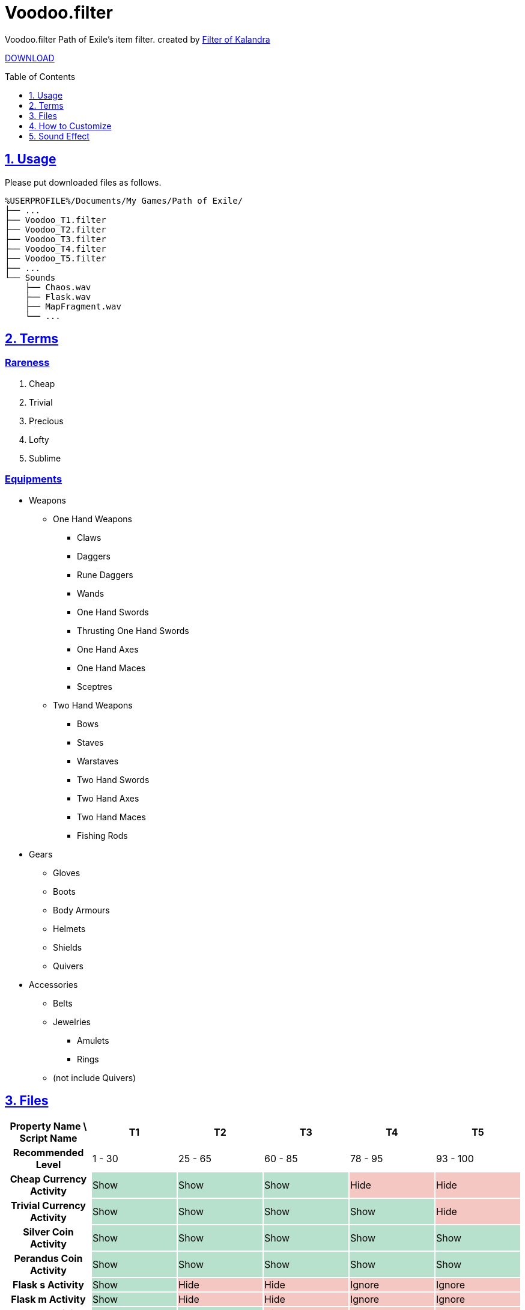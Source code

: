 :chapter-label:
:icons: font
:lang: en
:sectanchors:
:sectlinks:
:sectnums:
:sectnumlevels: 1
:source-highlighter: highlightjs
:toc: preamble
:toclevels: 1

= Voodoo.filter

Voodoo.filter Path of Exile's item filter.
created by link:https://filter-of-kalandra.xyz/[Filter of Kalandra]

link:https://github.com/isuke/voodoo.filter/releases[DOWNLOAD]

== Usage

Please put downloaded files as follows.

----
%USERPROFILE%/Documents/My Games/Path of Exile/
├── ...
├── Voodoo_T1.filter
├── Voodoo_T2.filter
├── Voodoo_T3.filter
├── Voodoo_T4.filter
├── Voodoo_T5.filter
├── ...
└── Sounds
    ├── Chaos.wav
    ├── Flask.wav
    ├── MapFragment.wav
    └── ...
----

== Terms

=== Rareness

. Cheap
. Trivial
. Precious
. Lofty
. Sublime

=== Equipments

* Weapons
** One Hand Weapons
*** Claws
*** Daggers
*** Rune Daggers
*** Wands
*** One Hand Swords
*** Thrusting One Hand Swords
*** One Hand Axes
*** One Hand Maces
*** Sceptres
** Two Hand Weapons
*** Bows
*** Staves
*** Warstaves
*** Two Hand Swords
*** Two Hand Axes
*** Two Hand Maces
*** Fishing Rods
* Gears
** Gloves
** Boots
** Body Armours
** Helmets
** Shields
** Quivers
* Accessories
** Belts
** Jewelries
*** Amulets
*** Rings
** (not include Quivers)

== Files

[cols=">h,1,1,1,1,1", options="header"]
|===
| Property Name \ Script Name
| T1
| T2
| T3
| T4
| T5

| Recommended Level
| 1 - 30
| 25 - 65
| 60 - 85
| 78 - 95
| 93 - 100

| Cheap Currency Activity {set:cellbgcolor:white}
| Show {set:cellbgcolor:#b7e1cd}
| Show {set:cellbgcolor:#b7e1cd}
| Show {set:cellbgcolor:#b7e1cd}
| Hide {set:cellbgcolor:#f4c7c3}
| Hide {set:cellbgcolor:#f4c7c3}

| Trivial Currency Activity {set:cellbgcolor:white}
| Show {set:cellbgcolor:#b7e1cd}
| Show {set:cellbgcolor:#b7e1cd}
| Show {set:cellbgcolor:#b7e1cd}
| Show {set:cellbgcolor:#b7e1cd}
| Hide {set:cellbgcolor:#f4c7c3}

| Silver Coin Activity {set:cellbgcolor:white}
| Show {set:cellbgcolor:#b7e1cd}
| Show {set:cellbgcolor:#b7e1cd}
| Show {set:cellbgcolor:#b7e1cd}
| Show {set:cellbgcolor:#b7e1cd}
| Show {set:cellbgcolor:#b7e1cd}

| Perandus Coin Activity {set:cellbgcolor:white}
| Show {set:cellbgcolor:#b7e1cd}
| Show {set:cellbgcolor:#b7e1cd}
| Show {set:cellbgcolor:#b7e1cd}
| Show {set:cellbgcolor:#b7e1cd}
| Show {set:cellbgcolor:#b7e1cd}

| Flask s Activity {set:cellbgcolor:white}
| Show {set:cellbgcolor:#b7e1cd}
| Hide {set:cellbgcolor:#f4c7c3}
| Hide {set:cellbgcolor:#f4c7c3}
| Ignore {set:cellbgcolor:#f4c7c3}
| Ignore {set:cellbgcolor:#f4c7c3}

| Flask m Activity {set:cellbgcolor:white}
| Show {set:cellbgcolor:#b7e1cd}
| Hide {set:cellbgcolor:#f4c7c3}
| Hide {set:cellbgcolor:#f4c7c3}
| Ignore {set:cellbgcolor:#f4c7c3}
| Ignore {set:cellbgcolor:#f4c7c3}

| Flask l Activity {set:cellbgcolor:white}
| Show {set:cellbgcolor:#b7e1cd}
| Show {set:cellbgcolor:#b7e1cd}
| Hide {set:cellbgcolor:#f4c7c3}
| Ignore {set:cellbgcolor:#f4c7c3}
| Ignore {set:cellbgcolor:#f4c7c3}

| Flask xl Activity {set:cellbgcolor:white}
| Show {set:cellbgcolor:#b7e1cd}
| Show {set:cellbgcolor:#b7e1cd}
| Show {set:cellbgcolor:#b7e1cd}
| Ignore {set:cellbgcolor:#f4c7c3}
| Ignore {set:cellbgcolor:#f4c7c3}

| Quality Flask Activity {set:cellbgcolor:white}
| Show {set:cellbgcolor:#b7e1cd}
| Show {set:cellbgcolor:#b7e1cd}
| Show {set:cellbgcolor:#b7e1cd}
| Show {set:cellbgcolor:#b7e1cd}
| Ignore {set:cellbgcolor:#f4c7c3}

| Utility Flask Activity {set:cellbgcolor:white}
| Show {set:cellbgcolor:#b7e1cd}
| Show {set:cellbgcolor:#b7e1cd}
| Show {set:cellbgcolor:#b7e1cd}
| Show {set:cellbgcolor:#b7e1cd}
| Hide {set:cellbgcolor:#f4c7c3}

| Gem Activity {set:cellbgcolor:white}
| Show {set:cellbgcolor:#b7e1cd}
| Show {set:cellbgcolor:#b7e1cd}
| Hide {set:cellbgcolor:#f4c7c3}
| Hide {set:cellbgcolor:#f4c7c3}
| Hide {set:cellbgcolor:#f4c7c3}

| Low Tier Map Activity {set:cellbgcolor:white}
| Show {set:cellbgcolor:#b7e1cd}
| Show {set:cellbgcolor:#b7e1cd}
| Show {set:cellbgcolor:#b7e1cd}
| Show {set:cellbgcolor:#b7e1cd}
| Hide {set:cellbgcolor:#f4c7c3}

| Middle Tier Map Activity {set:cellbgcolor:white}
| Show {set:cellbgcolor:#b7e1cd}
| Show {set:cellbgcolor:#b7e1cd}
| Show {set:cellbgcolor:#b7e1cd}
| Show {set:cellbgcolor:#b7e1cd}
| Show {set:cellbgcolor:#b7e1cd}

| Cheap Divination Card Activity {set:cellbgcolor:white}
| Show {set:cellbgcolor:#b7e1cd}
| Hide {set:cellbgcolor:#f4c7c3}
| Hide {set:cellbgcolor:#f4c7c3}
| Hide {set:cellbgcolor:#f4c7c3}
| Hide {set:cellbgcolor:#f4c7c3}

| Magic Equipment Activity {set:cellbgcolor:white}
| Show {set:cellbgcolor:#b7e1cd}
| Unset {set:cellbgcolor:#fce8b2}
| Unset {set:cellbgcolor:#fce8b2}
| Unset {set:cellbgcolor:#fce8b2}
| Unset {set:cellbgcolor:#fce8b2}

| Rare Jewelry Activity {set:cellbgcolor:white}
| Show {set:cellbgcolor:#b7e1cd}
| Show {set:cellbgcolor:#b7e1cd}
| Show {set:cellbgcolor:#b7e1cd}
| Show {set:cellbgcolor:#b7e1cd}
| Unset {set:cellbgcolor:#fce8b2}

| Rare Belt Activity {set:cellbgcolor:white}
| Show {set:cellbgcolor:#b7e1cd}
| Show {set:cellbgcolor:#b7e1cd}
| Show {set:cellbgcolor:#b7e1cd}
| Show {set:cellbgcolor:#b7e1cd}
| Unset {set:cellbgcolor:#fce8b2}

| Rare Weapon/Gear Activity {set:cellbgcolor:white}
| Show {set:cellbgcolor:#b7e1cd}
| Show {set:cellbgcolor:#b7e1cd}
| Show {set:cellbgcolor:#b7e1cd}
| Unset {set:cellbgcolor:#fce8b2}
| Unset {set:cellbgcolor:#fce8b2}

| 3L Activity {set:cellbgcolor:white}
| Show {set:cellbgcolor:#b7e1cd}
| Ignore {set:cellbgcolor:#fce8b2}
| Ignore {set:cellbgcolor:#fce8b2}
| Ignore {set:cellbgcolor:#fce8b2}
| Ignore {set:cellbgcolor:#fce8b2}

| 4L Activity {set:cellbgcolor:white}
| Show {set:cellbgcolor:#b7e1cd}
| Show {set:cellbgcolor:#b7e1cd}
| Ignore {set:cellbgcolor:#fce8b2}
| Ignore {set:cellbgcolor:#fce8b2}
| Ignore {set:cellbgcolor:#fce8b2}

| 5L Activity {set:cellbgcolor:white}
| Show {set:cellbgcolor:#b7e1cd}
| Show {set:cellbgcolor:#b7e1cd}
| Show {set:cellbgcolor:#b7e1cd}
| Unset {set:cellbgcolor:#fce8b2}
| Unset {set:cellbgcolor:#fce8b2}

| Cartographer's Chisel Recipe Activity {set:cellbgcolor:white}
| Show {set:cellbgcolor:#b7e1cd}
| Show {set:cellbgcolor:#b7e1cd}
| Show {set:cellbgcolor:#b7e1cd}
| Show {set:cellbgcolor:#b7e1cd}
| Unset {set:cellbgcolor:#fce8b2}

| Chromatic Orb Recipe Activity {set:cellbgcolor:white}
| Show {set:cellbgcolor:#b7e1cd}
| Show {set:cellbgcolor:#b7e1cd}
| Show {set:cellbgcolor:#b7e1cd}
| Show {set:cellbgcolor:#b7e1cd}
| Unset {set:cellbgcolor:#fce8b2}

| Regal/Chaos Orb Recipe Activity {set:cellbgcolor:white}
| Show {set:cellbgcolor:#b7e1cd}
| Show {set:cellbgcolor:#b7e1cd}
| Show {set:cellbgcolor:#b7e1cd}
| Show {set:cellbgcolor:#b7e1cd}
| Unset {set:cellbgcolor:#fce8b2}

| High Item Level {set:cellbgcolor:white}
| 83
{set:cellbgcolor!}
| 83
| 85
| 86
| 86
|===

== How to Customize

=== Change Custome Sounds

Please replace files in the 'Sounds' directory with same name.

=== Change Property

. Download source code.
+
image:https://raw.githubusercontent.com/isuke/voodoo.filter/images/howto01.png[How to 01]
+
. Open link:https://filter-of-kalandra.xyz/[Filter of Kalandra] and import the downloaded zip file.
+
image:https://raw.githubusercontent.com/isuke/voodoo.filter/images/howto02.png[How to 02]
image:https://raw.githubusercontent.com/isuke/voodoo.filter/images/howto03.png[How to 03]
+
. Select 'Property' tag, and change 'custom' column values.

. Click 'Export' button.
+
image:https://raw.githubusercontent.com/isuke/voodoo.filter/images/howto04.png[How to 04]

== Sound Effect

- link:http://osabisi.sakura.ne.jp/m2/[ザ・マッチメイカァズ]
- link:https://maoudamashii.jokersounds.com/[魔王魂]
